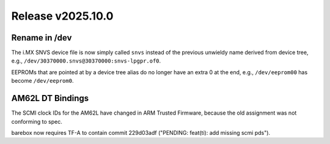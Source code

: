 Release v2025.10.0
==================

Rename in /dev
--------------

The i.MX SNVS device file is now simply called ``snvs`` instead of the
previous unwieldy name derived from device tree,
e.g., ``/dev/30370000.snvs@30370000:snvs-lpgpr.of0``.

EEPROMs that are pointed at by a device tree alias do no longer have
an extra 0 at the end, e.g., ``/dev/eeprom00`` has become ``/dev/eeprom0``.

AM62L DT Bindings
-----------------

The SCMI clock IDs for the AM62L have changed in ARM Trusted Firmware,
because the old assignment was not conforming to spec.

barebox now requires TF-A to contain commit
229d03adf ("PENDING: feat(ti): add missing scmi pds").
